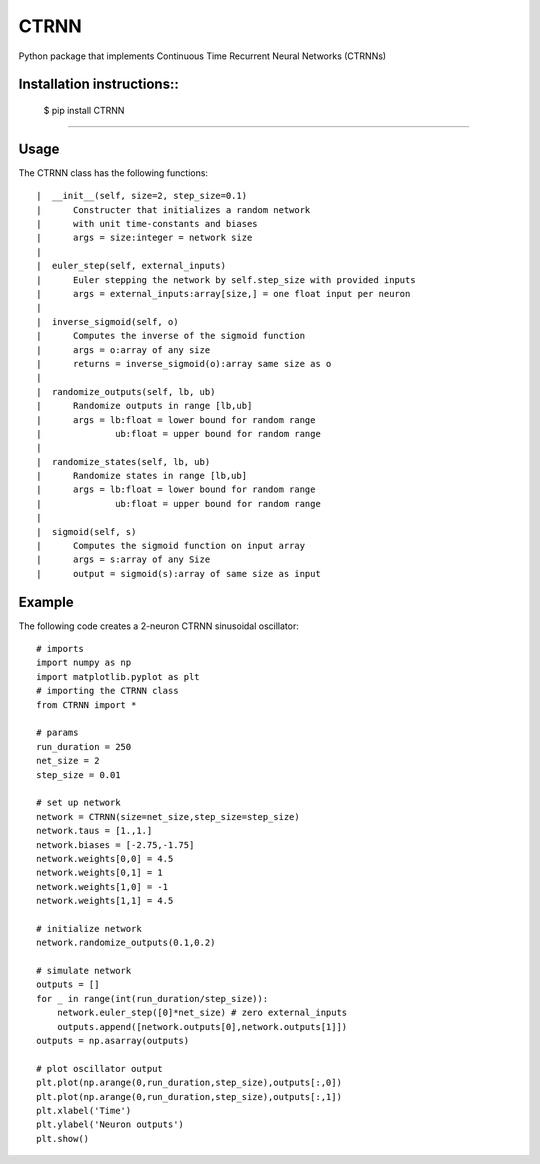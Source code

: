 CTRNN
=========================
Python package that implements Continuous Time Recurrent Neural Networks (CTRNNs)

Installation instructions::
-------------------------
        $ pip install CTRNN

-------------------------

Usage
-----

The CTRNN class has the following functions::

         |  __init__(self, size=2, step_size=0.1)
         |      Constructer that initializes a random network
         |      with unit time-constants and biases
         |      args = size:integer = network size
         |
         |  euler_step(self, external_inputs)
         |      Euler stepping the network by self.step_size with provided inputs
         |      args = external_inputs:array[size,] = one float input per neuron
         |
         |  inverse_sigmoid(self, o)
         |      Computes the inverse of the sigmoid function
         |      args = o:array of any size
         |      returns = inverse_sigmoid(o):array same size as o
         |
         |  randomize_outputs(self, lb, ub)
         |      Randomize outputs in range [lb,ub]
         |      args = lb:float = lower bound for random range
         |              ub:float = upper bound for random range
         |
         |  randomize_states(self, lb, ub)
         |      Randomize states in range [lb,ub]
         |      args = lb:float = lower bound for random range
         |              ub:float = upper bound for random range
         |
         |  sigmoid(self, s)
         |      Computes the sigmoid function on input array
         |      args = s:array of any Size
         |      output = sigmoid(s):array of same size as input

Example
-------

The following code creates a 2-neuron CTRNN sinusoidal oscillator::

        # imports
        import numpy as np
        import matplotlib.pyplot as plt
        # importing the CTRNN class
        from CTRNN import *

        # params
        run_duration = 250
        net_size = 2
        step_size = 0.01

        # set up network
        network = CTRNN(size=net_size,step_size=step_size)
        network.taus = [1.,1.]
        network.biases = [-2.75,-1.75]
        network.weights[0,0] = 4.5
        network.weights[0,1] = 1
        network.weights[1,0] = -1
        network.weights[1,1] = 4.5

        # initialize network
        network.randomize_outputs(0.1,0.2)

        # simulate network
        outputs = []
        for _ in range(int(run_duration/step_size)):
            network.euler_step([0]*net_size) # zero external_inputs
            outputs.append([network.outputs[0],network.outputs[1]])
        outputs = np.asarray(outputs)

        # plot oscillator output
        plt.plot(np.arange(0,run_duration,step_size),outputs[:,0])
        plt.plot(np.arange(0,run_duration,step_size),outputs[:,1])
        plt.xlabel('Time')
        plt.ylabel('Neuron outputs')
        plt.show()

.. image:: https://raw.githubusercontent.com/madvn/CTRNN/master/osc.png
